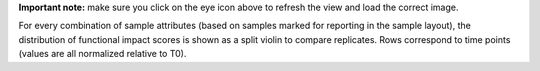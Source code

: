 **Important note:** make sure you click on the eye icon above to refresh the view and load the correct image.

For every combination of sample attributes (based on samples marked for reporting in the sample layout), the distribution of functional impact scores is shown as a split violin to compare replicates. Rows correspond to time points (values are all normalized relative to T0).
